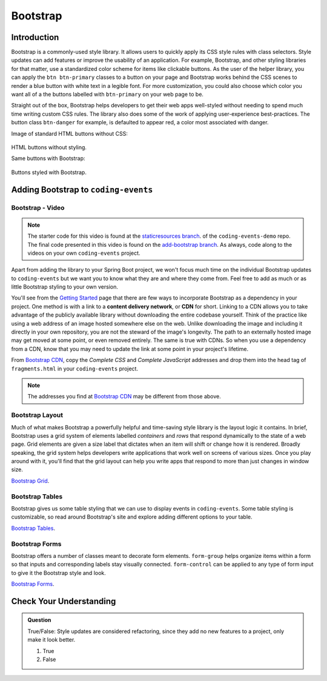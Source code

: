 Bootstrap
=========

Introduction
------------

Bootstrap is a commonly-used style library. It allows users to quickly apply its CSS style rules 
with class selectors. Style updates can add features or improve the usability of an application. For example, 
Bootstrap, and other styling libraries for that matter, use a standardized color scheme for items like clickable
buttons. As the user of the helper library, you can apply the ``btn btn-primary`` classes to a button 
on your page and Bootstrap works behind the CSS scenes to render a blue button with white text in a legible 
font. For more customization, you could also choose which color you want all of a the buttons labelled with 
``btn-primary`` on your web page to be. 

Straight out of the box, Bootstrap helps developers to get their web apps well-styled without needing to spend 
much time writing custom CSS rules. The library also does some of the work of applying user-experience 
best-practices. The button class ``btn-danger`` for example, is defaulted to appear red, a color most 
associated with danger. 

Image of standard HTML buttons without CSS:

.. figure:: figures/htmlDefaultButtons.png
   :alt: Standard HTML buttons.

HTML buttons without styling.

Same buttons with Bootstrap:

.. figure:: figures/bootstrapButtonOptions.png
   :alt: Some simple Bootstrap buttons.

Buttons styled with Bootstrap.

Adding Bootstrap to ``coding-events``
-------------------------------------

Bootstrap - Video
^^^^^^^^^^^^^^^^^

.. youtube::
   :video_id: w-f3NYHHe9Q

.. TODO: make the static resources branch?

.. admonition:: Note 

   The starter code for this video is found at the `staticresources branch <https://github.com/LaunchCodeEducation/coding-events/tree/staticresources>`__. of the ``coding-events-demo`` repo. 
   The final code presented in this video is found on the `add-bootstrap branch <https://github.com/LaunchCodeEducation/coding-events/tree/add-bootstrap>`__. As always, code along to the 
   videos on your own ``coding-events`` project.

Apart from adding the library to your Spring Boot project, we won't focus much time on the individual 
Bootstrap updates to ``coding-events`` but we want you to know what they are and where they come from.
Feel free to add as much or as little Bootstrap styling to your own version.

.. index:: ! cdn, content delivery network

You'll see from the `Getting Started <https://getbootstrap.com/docs/4.0/getting-started/introduction/>`__ page 
that there are few ways to incorporate Bootstrap as a dependency in your project. One method is with a link to 
a **content delivery network**, or **CDN** for short. Linking to a CDN allows you to take advantage of the publicly
available library without downloading the entire codebase yourself. Think of the practice like using a web address 
of an image hosted somewhere else on the web. Unlike downloading the image and including it directly in your 
own repository, you are not the steward of the image's longevity. The path to an externally hosted image may 
get moved at some point, or even removed entirely. The same is true with CDNs. So when you use a dependency from 
a CDN, know that you may need to update the link at some point in your project's lifetime.

From `Bootstrap CDN <https://www.bootstrapcdn.com/>`__, copy the *Complete CSS* and *Complete JavaScript* addresses
and drop them into the head tag of ``fragments.html`` in your ``coding-events`` project.

.. sourcecode:: html
   :linenos:

   <link rel="stylesheet" href="https://stackpath.bootstrapcdn.com/bootstrap/4.4.1/css/bootstrap.min.css">
   <script src="https://stackpath.bootstrapcdn.com/bootstrap/4.4.1/js/bootstrap.min.js"></script>

.. admonition:: Note

   The addresses you find at `Bootstrap CDN <https://www.bootstrapcdn.com/>`__ may be different from those 
   above.


Bootstrap Layout
^^^^^^^^^^^^^^^^

Much of what makes Bootstrap a powerfully helpful and time-saving style library is the layout logic it contains.
In brief, Bootstrap uses a grid system of elements labelled *containers* and *rows* that respond dynamically to the
state of a web page. Grid elements are given a size label that dictates when an item will shift or change 
how it is rendered. Broadly speaking, the grid system helps developers write applications that work well on screens
of various sizes. Once you play around with it, you'll find that the grid layout can help you write apps that 
respond to more than just changes in window size.


`Bootstrap Grid <https://getbootstrap.com/docs/4.4/layout/grid/>`__.


Bootstrap Tables
^^^^^^^^^^^^^^^^

Bootstrap gives us some table styling that we can use to display events in ``coding-events``. Some table styling is
customizable, so read around Bootstrap's site and explore adding different options to your table.


`Bootstrap Tables <https://getbootstrap.com/docs/4.4/content/tables/>`__.


Bootstrap Forms
^^^^^^^^^^^^^^^

Bootstrap offers a number of classes meant to decorate form elements. ``form-group`` helps organize items 
within a form so that inputs and corresponding labels stay visually connected. ``form-control`` can be applied 
to any type of form input to give it the Bootstrap style and look.


`Bootstrap Forms <https://getbootstrap.com/docs/4.4/components/forms/>`__.

Check Your Understanding
-------------------------

.. admonition:: Question

   True/False: Style updates are considered refactoring, since they add no new features to a project, only make it look better.

   #. True
   #. False

.. ans: false, style contributes to user interaction and experience and updates are therefore not refactoring
